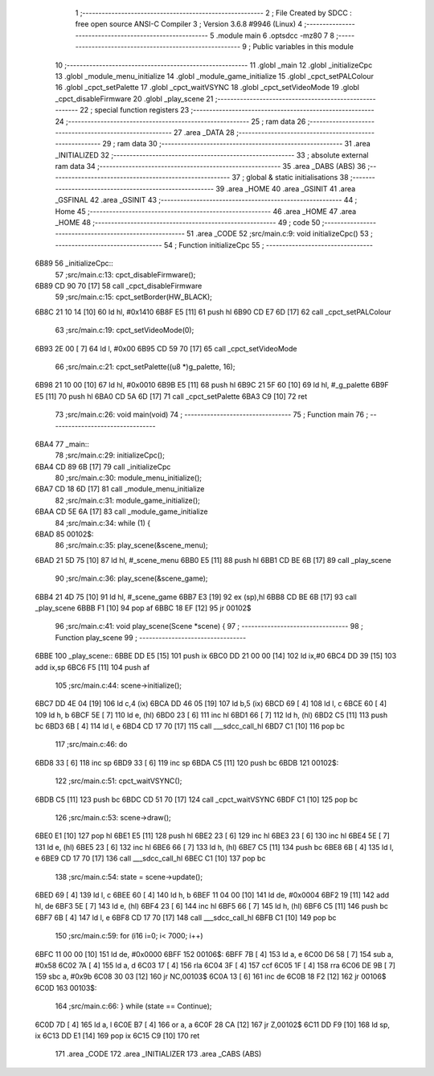                               1 ;--------------------------------------------------------
                              2 ; File Created by SDCC : free open source ANSI-C Compiler
                              3 ; Version 3.6.8 #9946 (Linux)
                              4 ;--------------------------------------------------------
                              5 	.module main
                              6 	.optsdcc -mz80
                              7 	
                              8 ;--------------------------------------------------------
                              9 ; Public variables in this module
                             10 ;--------------------------------------------------------
                             11 	.globl _main
                             12 	.globl _initializeCpc
                             13 	.globl _module_menu_initialize
                             14 	.globl _module_game_initialize
                             15 	.globl _cpct_setPALColour
                             16 	.globl _cpct_setPalette
                             17 	.globl _cpct_waitVSYNC
                             18 	.globl _cpct_setVideoMode
                             19 	.globl _cpct_disableFirmware
                             20 	.globl _play_scene
                             21 ;--------------------------------------------------------
                             22 ; special function registers
                             23 ;--------------------------------------------------------
                             24 ;--------------------------------------------------------
                             25 ; ram data
                             26 ;--------------------------------------------------------
                             27 	.area _DATA
                             28 ;--------------------------------------------------------
                             29 ; ram data
                             30 ;--------------------------------------------------------
                             31 	.area _INITIALIZED
                             32 ;--------------------------------------------------------
                             33 ; absolute external ram data
                             34 ;--------------------------------------------------------
                             35 	.area _DABS (ABS)
                             36 ;--------------------------------------------------------
                             37 ; global & static initialisations
                             38 ;--------------------------------------------------------
                             39 	.area _HOME
                             40 	.area _GSINIT
                             41 	.area _GSFINAL
                             42 	.area _GSINIT
                             43 ;--------------------------------------------------------
                             44 ; Home
                             45 ;--------------------------------------------------------
                             46 	.area _HOME
                             47 	.area _HOME
                             48 ;--------------------------------------------------------
                             49 ; code
                             50 ;--------------------------------------------------------
                             51 	.area _CODE
                             52 ;src/main.c:9: void initializeCpc()
                             53 ;	---------------------------------
                             54 ; Function initializeCpc
                             55 ; ---------------------------------
   6B89                      56 _initializeCpc::
                             57 ;src/main.c:13: cpct_disableFirmware();
   6B89 CD 90 70      [17]   58 	call	_cpct_disableFirmware
                             59 ;src/main.c:15: cpct_setBorder(HW_BLACK);
   6B8C 21 10 14      [10]   60 	ld	hl, #0x1410
   6B8F E5            [11]   61 	push	hl
   6B90 CD E7 6D      [17]   62 	call	_cpct_setPALColour
                             63 ;src/main.c:19: cpct_setVideoMode(0);
   6B93 2E 00         [ 7]   64 	ld	l, #0x00
   6B95 CD 59 70      [17]   65 	call	_cpct_setVideoMode
                             66 ;src/main.c:21: cpct_setPalette((u8 *)g_palette, 16);
   6B98 21 10 00      [10]   67 	ld	hl, #0x0010
   6B9B E5            [11]   68 	push	hl
   6B9C 21 5F 60      [10]   69 	ld	hl, #_g_palette
   6B9F E5            [11]   70 	push	hl
   6BA0 CD 5A 6D      [17]   71 	call	_cpct_setPalette
   6BA3 C9            [10]   72 	ret
                             73 ;src/main.c:26: void main(void)
                             74 ;	---------------------------------
                             75 ; Function main
                             76 ; ---------------------------------
   6BA4                      77 _main::
                             78 ;src/main.c:29: initializeCpc();
   6BA4 CD 89 6B      [17]   79 	call	_initializeCpc
                             80 ;src/main.c:30: module_menu_initialize();
   6BA7 CD 18 6D      [17]   81 	call	_module_menu_initialize
                             82 ;src/main.c:31: module_game_initialize();
   6BAA CD 5E 6A      [17]   83 	call	_module_game_initialize
                             84 ;src/main.c:34: while (1) {
   6BAD                      85 00102$:
                             86 ;src/main.c:35: play_scene(&scene_menu);   
   6BAD 21 5D 75      [10]   87 	ld	hl, #_scene_menu
   6BB0 E5            [11]   88 	push	hl
   6BB1 CD BE 6B      [17]   89 	call	_play_scene
                             90 ;src/main.c:36: play_scene(&scene_game);   
   6BB4 21 4D 75      [10]   91 	ld	hl, #_scene_game
   6BB7 E3            [19]   92 	ex	(sp),hl
   6BB8 CD BE 6B      [17]   93 	call	_play_scene
   6BBB F1            [10]   94 	pop	af
   6BBC 18 EF         [12]   95 	jr	00102$
                             96 ;src/main.c:41: void play_scene(Scene *scene) {
                             97 ;	---------------------------------
                             98 ; Function play_scene
                             99 ; ---------------------------------
   6BBE                     100 _play_scene::
   6BBE DD E5         [15]  101 	push	ix
   6BC0 DD 21 00 00   [14]  102 	ld	ix,#0
   6BC4 DD 39         [15]  103 	add	ix,sp
   6BC6 F5            [11]  104 	push	af
                            105 ;src/main.c:44: scene->initialize();
   6BC7 DD 4E 04      [19]  106 	ld	c,4 (ix)
   6BCA DD 46 05      [19]  107 	ld	b,5 (ix)
   6BCD 69            [ 4]  108 	ld	l, c
   6BCE 60            [ 4]  109 	ld	h, b
   6BCF 5E            [ 7]  110 	ld	e, (hl)
   6BD0 23            [ 6]  111 	inc	hl
   6BD1 66            [ 7]  112 	ld	h, (hl)
   6BD2 C5            [11]  113 	push	bc
   6BD3 6B            [ 4]  114 	ld	l, e
   6BD4 CD 17 70      [17]  115 	call	___sdcc_call_hl
   6BD7 C1            [10]  116 	pop	bc
                            117 ;src/main.c:46: do
   6BD8 33            [ 6]  118 	inc	sp
   6BD9 33            [ 6]  119 	inc	sp
   6BDA C5            [11]  120 	push	bc
   6BDB                     121 00102$:
                            122 ;src/main.c:51: cpct_waitVSYNC();
   6BDB C5            [11]  123 	push	bc
   6BDC CD 51 70      [17]  124 	call	_cpct_waitVSYNC
   6BDF C1            [10]  125 	pop	bc
                            126 ;src/main.c:53: scene->draw();
   6BE0 E1            [10]  127 	pop	hl
   6BE1 E5            [11]  128 	push	hl
   6BE2 23            [ 6]  129 	inc	hl
   6BE3 23            [ 6]  130 	inc	hl
   6BE4 5E            [ 7]  131 	ld	e, (hl)
   6BE5 23            [ 6]  132 	inc	hl
   6BE6 66            [ 7]  133 	ld	h, (hl)
   6BE7 C5            [11]  134 	push	bc
   6BE8 6B            [ 4]  135 	ld	l, e
   6BE9 CD 17 70      [17]  136 	call	___sdcc_call_hl
   6BEC C1            [10]  137 	pop	bc
                            138 ;src/main.c:54: state = scene->update();
   6BED 69            [ 4]  139 	ld	l, c
   6BEE 60            [ 4]  140 	ld	h, b
   6BEF 11 04 00      [10]  141 	ld	de, #0x0004
   6BF2 19            [11]  142 	add	hl, de
   6BF3 5E            [ 7]  143 	ld	e, (hl)
   6BF4 23            [ 6]  144 	inc	hl
   6BF5 66            [ 7]  145 	ld	h, (hl)
   6BF6 C5            [11]  146 	push	bc
   6BF7 6B            [ 4]  147 	ld	l, e
   6BF8 CD 17 70      [17]  148 	call	___sdcc_call_hl
   6BFB C1            [10]  149 	pop	bc
                            150 ;src/main.c:59: for (i16 i=0; i< 7000; i++)
   6BFC 11 00 00      [10]  151 	ld	de, #0x0000
   6BFF                     152 00106$:
   6BFF 7B            [ 4]  153 	ld	a, e
   6C00 D6 58         [ 7]  154 	sub	a, #0x58
   6C02 7A            [ 4]  155 	ld	a, d
   6C03 17            [ 4]  156 	rla
   6C04 3F            [ 4]  157 	ccf
   6C05 1F            [ 4]  158 	rra
   6C06 DE 9B         [ 7]  159 	sbc	a, #0x9b
   6C08 30 03         [12]  160 	jr	NC,00103$
   6C0A 13            [ 6]  161 	inc	de
   6C0B 18 F2         [12]  162 	jr	00106$
   6C0D                     163 00103$:
                            164 ;src/main.c:66: } while (state == Continue);
   6C0D 7D            [ 4]  165 	ld	a, l
   6C0E B7            [ 4]  166 	or	a, a
   6C0F 28 CA         [12]  167 	jr	Z,00102$
   6C11 DD F9         [10]  168 	ld	sp, ix
   6C13 DD E1         [14]  169 	pop	ix
   6C15 C9            [10]  170 	ret
                            171 	.area _CODE
                            172 	.area _INITIALIZER
                            173 	.area _CABS (ABS)
